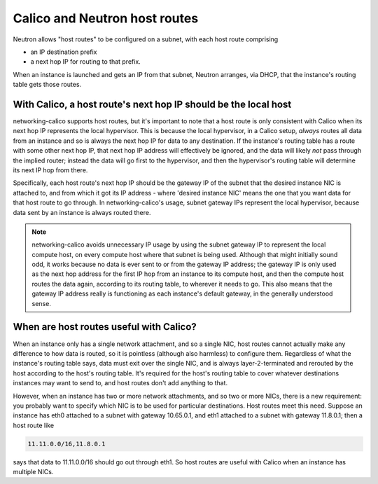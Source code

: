 
Calico and Neutron host routes
==============================

Neutron allows "host routes" to be configured on a subnet, with each host route
comprising

- an IP destination prefix
- a next hop IP for routing to that prefix.

When an instance is launched and gets an IP from that subnet, Neutron arranges,
via DHCP, that the instance's routing table gets those routes.

With Calico, a host route's next hop IP should be the local host
----------------------------------------------------------------

networking-calico supports host routes, but it's important to note that a host
route is only consistent with Calico when its next hop IP represents the local
hypervisor.  This is because the local hypervisor, in a Calico setup, *always*
routes all data from an instance and so is always the next hop IP for data to
any destination.  If the instance's routing table has a route with some other
next hop IP, that next hop IP address will effectively be ignored, and the data
will likely *not* pass through the implied router; instead the data will go
first to the hypervisor, and then the hypervisor's routing table will determine
its next IP hop from there.

Specifically, each host route's next hop IP should be the gateway IP of the
subnet that the desired instance NIC is attached to, and from which it got its
IP address - where 'desired instance NIC' means the one that you want data for
that host route to go through.  In networking-calico's usage, subnet gateway
IPs represent the local hypervisor, because data sent by an instance is always
routed there.

.. note:: networking-calico avoids unnecessary IP usage by using the subnet
          gateway IP to represent the local compute host, on every compute host
          where that subnet is being used.  Although that might initially sound
          odd, it works because no data is ever sent to or from the gateway IP
          address; the gateway IP is only used as the next hop address for the
          first IP hop from an instance to its compute host, and then the
          compute host routes the data again, according to its routing table,
          to wherever it needs to go.  This also means that the gateway IP
          address really is functioning as each instance's default gateway, in
          the generally understood sense.

When are host routes useful with Calico?
----------------------------------------

When an instance only has a single network attachment, and so a single NIC,
host routes cannot actually make any difference to how data is routed, so it is
pointless (although also harmless) to configure them.  Regardless of what the
instance's routing table says, data must exit over the single NIC, and is
always layer-2-terminated and rerouted by the host according to the host's
routing table.  It's required for the host's routing table to cover whatever
destinations instances may want to send to, and host routes don't add anything
to that.

However, when an instance has two or more network attachments, and so two or
more NICs, there is a new requirement: you probably want to specify which NIC
is to be used for particular destinations.  Host routes meet this need.
Suppose an instance has eth0 attached to a subnet with gateway 10.65.0.1, and
eth1 attached to a subnet with gateway 11.8.0.1; then a host route like

.. code::

    11.11.0.0/16,11.8.0.1

says that data to 11.11.0.0/16 should go out through eth1.  So host routes are
useful with Calico when an instance has multiple NICs.
